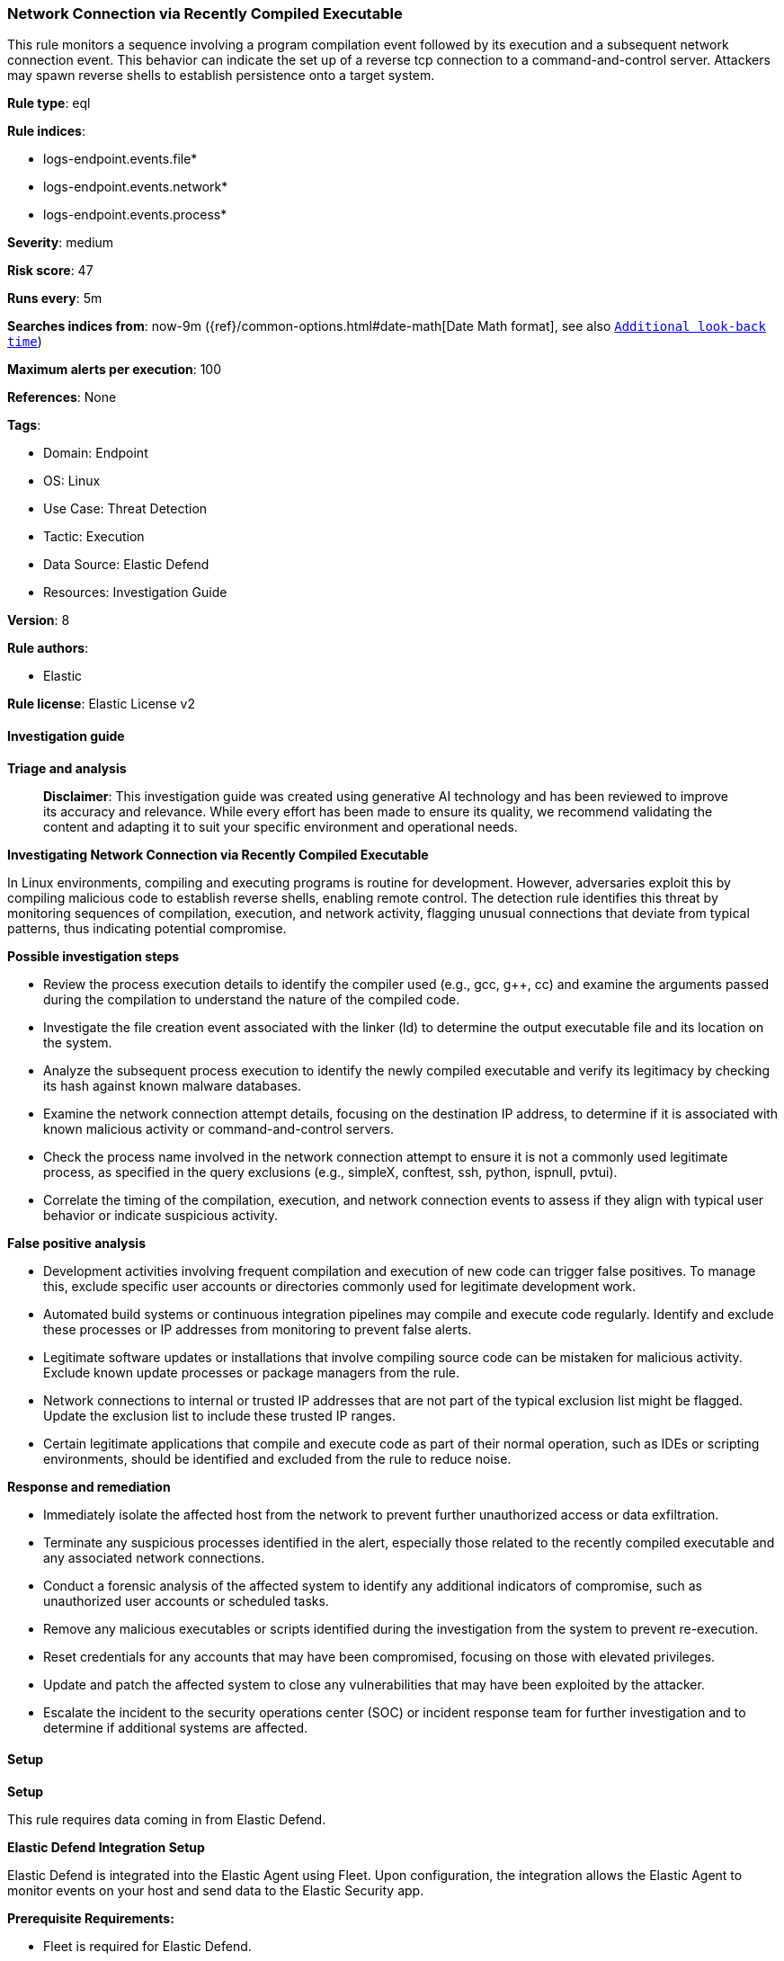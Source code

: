 [[prebuilt-rule-8-14-22-network-connection-via-recently-compiled-executable]]
=== Network Connection via Recently Compiled Executable

This rule monitors a sequence involving a program compilation event followed by its execution and a subsequent network connection event. This behavior can indicate the set up of a reverse tcp connection to a command-and-control server. Attackers may spawn reverse shells to establish persistence onto a target system.

*Rule type*: eql

*Rule indices*: 

* logs-endpoint.events.file*
* logs-endpoint.events.network*
* logs-endpoint.events.process*

*Severity*: medium

*Risk score*: 47

*Runs every*: 5m

*Searches indices from*: now-9m ({ref}/common-options.html#date-math[Date Math format], see also <<rule-schedule, `Additional look-back time`>>)

*Maximum alerts per execution*: 100

*References*: None

*Tags*: 

* Domain: Endpoint
* OS: Linux
* Use Case: Threat Detection
* Tactic: Execution
* Data Source: Elastic Defend
* Resources: Investigation Guide

*Version*: 8

*Rule authors*: 

* Elastic

*Rule license*: Elastic License v2


==== Investigation guide



*Triage and analysis*


> **Disclaimer**:
> This investigation guide was created using generative AI technology and has been reviewed to improve its accuracy and relevance. While every effort has been made to ensure its quality, we recommend validating the content and adapting it to suit your specific environment and operational needs.


*Investigating Network Connection via Recently Compiled Executable*


In Linux environments, compiling and executing programs is routine for development. However, adversaries exploit this by compiling malicious code to establish reverse shells, enabling remote control. The detection rule identifies this threat by monitoring sequences of compilation, execution, and network activity, flagging unusual connections that deviate from typical patterns, thus indicating potential compromise.


*Possible investigation steps*


- Review the process execution details to identify the compiler used (e.g., gcc, g++, cc) and examine the arguments passed during the compilation to understand the nature of the compiled code.
- Investigate the file creation event associated with the linker (ld) to determine the output executable file and its location on the system.
- Analyze the subsequent process execution to identify the newly compiled executable and verify its legitimacy by checking its hash against known malware databases.
- Examine the network connection attempt details, focusing on the destination IP address, to determine if it is associated with known malicious activity or command-and-control servers.
- Check the process name involved in the network connection attempt to ensure it is not a commonly used legitimate process, as specified in the query exclusions (e.g., simpleX, conftest, ssh, python, ispnull, pvtui).
- Correlate the timing of the compilation, execution, and network connection events to assess if they align with typical user behavior or indicate suspicious activity.


*False positive analysis*


- Development activities involving frequent compilation and execution of new code can trigger false positives. To manage this, exclude specific user accounts or directories commonly used for legitimate development work.
- Automated build systems or continuous integration pipelines may compile and execute code regularly. Identify and exclude these processes or IP addresses from monitoring to prevent false alerts.
- Legitimate software updates or installations that involve compiling source code can be mistaken for malicious activity. Exclude known update processes or package managers from the rule.
- Network connections to internal or trusted IP addresses that are not part of the typical exclusion list might be flagged. Update the exclusion list to include these trusted IP ranges.
- Certain legitimate applications that compile and execute code as part of their normal operation, such as IDEs or scripting environments, should be identified and excluded from the rule to reduce noise.


*Response and remediation*


- Immediately isolate the affected host from the network to prevent further unauthorized access or data exfiltration.
- Terminate any suspicious processes identified in the alert, especially those related to the recently compiled executable and any associated network connections.
- Conduct a forensic analysis of the affected system to identify any additional indicators of compromise, such as unauthorized user accounts or scheduled tasks.
- Remove any malicious executables or scripts identified during the investigation from the system to prevent re-execution.
- Reset credentials for any accounts that may have been compromised, focusing on those with elevated privileges.
- Update and patch the affected system to close any vulnerabilities that may have been exploited by the attacker.
- Escalate the incident to the security operations center (SOC) or incident response team for further investigation and to determine if additional systems are affected.

==== Setup



*Setup*


This rule requires data coming in from Elastic Defend.


*Elastic Defend Integration Setup*

Elastic Defend is integrated into the Elastic Agent using Fleet. Upon configuration, the integration allows the Elastic Agent to monitor events on your host and send data to the Elastic Security app.


*Prerequisite Requirements:*

- Fleet is required for Elastic Defend.
- To configure Fleet Server refer to the https://www.elastic.co/guide/en/fleet/current/fleet-server.html[documentation].


*The following steps should be executed in order to add the Elastic Defend integration on a Linux System:*

- Go to the Kibana home page and click "Add integrations".
- In the query bar, search for "Elastic Defend" and select the integration to see more details about it.
- Click "Add Elastic Defend".
- Configure the integration name and optionally add a description.
- Select the type of environment you want to protect, either "Traditional Endpoints" or "Cloud Workloads".
- Select a configuration preset. Each preset comes with different default settings for Elastic Agent, you can further customize these later by configuring the Elastic Defend integration policy. https://www.elastic.co/guide/en/security/current/configure-endpoint-integration-policy.html[Helper guide].
- We suggest selecting "Complete EDR (Endpoint Detection and Response)" as a configuration setting, that provides "All events; all preventions"
- Enter a name for the agent policy in "New agent policy name". If other agent policies already exist, you can click the "Existing hosts" tab and select an existing policy instead.
For more details on Elastic Agent configuration settings, refer to the https://www.elastic.co/guide/en/fleet/8.10/agent-policy.html[helper guide].
- Click "Save and Continue".
- To complete the integration, select "Add Elastic Agent to your hosts" and continue to the next section to install the Elastic Agent on your hosts.
For more details on Elastic Defend refer to the https://www.elastic.co/guide/en/security/current/install-endpoint.html[helper guide].


==== Rule query


[source, js]
----------------------------------
sequence by host.id with maxspan=1m
  [process where host.os.type == "linux" and event.type == "start" and event.action == "exec" and
   process.name in ("gcc", "g++", "cc")] by process.args
  [file where host.os.type == "linux" and event.action == "creation" and process.name == "ld"] by file.name
  [process where host.os.type == "linux" and event.type == "start" and event.action == "exec"] by process.name
  [network where host.os.type == "linux" and event.action == "connection_attempted" and destination.ip != null and not (
     cidrmatch(destination.ip, "127.0.0.0/8", "169.254.0.0/16", "224.0.0.0/4", "::1") or
     process.name in ("simpleX", "conftest", "ssh", "python", "ispnull", "pvtui", "npreal2d", "ruby", "source", "ssh")
   )] by process.name

----------------------------------

*Framework*: MITRE ATT&CK^TM^

* Tactic:
** Name: Execution
** ID: TA0002
** Reference URL: https://attack.mitre.org/tactics/TA0002/
* Technique:
** Name: Command and Scripting Interpreter
** ID: T1059
** Reference URL: https://attack.mitre.org/techniques/T1059/
* Sub-technique:
** Name: Unix Shell
** ID: T1059.004
** Reference URL: https://attack.mitre.org/techniques/T1059/004/
* Tactic:
** Name: Command and Control
** ID: TA0011
** Reference URL: https://attack.mitre.org/tactics/TA0011/
* Technique:
** Name: Application Layer Protocol
** ID: T1071
** Reference URL: https://attack.mitre.org/techniques/T1071/
